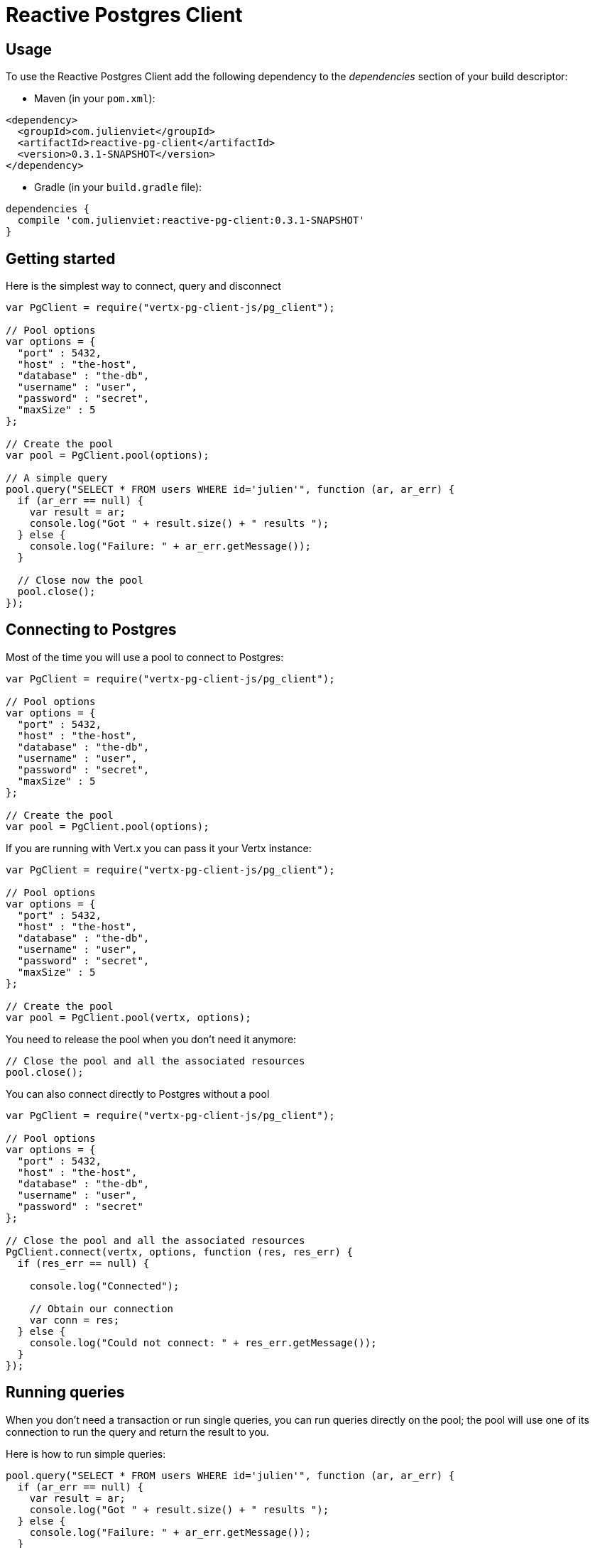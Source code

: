 = Reactive Postgres Client

== Usage

To use the Reactive Postgres Client add the following dependency to the _dependencies_ section of your build descriptor:

* Maven (in your `pom.xml`):

[source,xml,subs="+attributes"]
----
<dependency>
  <groupId>com.julienviet</groupId>
  <artifactId>reactive-pg-client</artifactId>
  <version>0.3.1-SNAPSHOT</version>
</dependency>
----

* Gradle (in your `build.gradle` file):

[source,groovy,subs="+attributes"]
----
dependencies {
  compile 'com.julienviet:reactive-pg-client:0.3.1-SNAPSHOT'
}
----

== Getting started

Here is the simplest way to connect, query and disconnect

[source,js]
----
var PgClient = require("vertx-pg-client-js/pg_client");

// Pool options
var options = {
  "port" : 5432,
  "host" : "the-host",
  "database" : "the-db",
  "username" : "user",
  "password" : "secret",
  "maxSize" : 5
};

// Create the pool
var pool = PgClient.pool(options);

// A simple query
pool.query("SELECT * FROM users WHERE id='julien'", function (ar, ar_err) {
  if (ar_err == null) {
    var result = ar;
    console.log("Got " + result.size() + " results ");
  } else {
    console.log("Failure: " + ar_err.getMessage());
  }

  // Close now the pool
  pool.close();
});

----

== Connecting to Postgres

Most of the time you will use a pool to connect to Postgres:

[source,js]
----
var PgClient = require("vertx-pg-client-js/pg_client");

// Pool options
var options = {
  "port" : 5432,
  "host" : "the-host",
  "database" : "the-db",
  "username" : "user",
  "password" : "secret",
  "maxSize" : 5
};

// Create the pool
var pool = PgClient.pool(options);

----

If you are running with Vert.x you can pass it your Vertx instance:

[source,js]
----
var PgClient = require("vertx-pg-client-js/pg_client");

// Pool options
var options = {
  "port" : 5432,
  "host" : "the-host",
  "database" : "the-db",
  "username" : "user",
  "password" : "secret",
  "maxSize" : 5
};

// Create the pool
var pool = PgClient.pool(vertx, options);

----

You need to release the pool when you don't need it anymore:

[source,js]
----

// Close the pool and all the associated resources
pool.close();

----

You can also connect directly to Postgres without a pool

[source,js]
----
var PgClient = require("vertx-pg-client-js/pg_client");

// Pool options
var options = {
  "port" : 5432,
  "host" : "the-host",
  "database" : "the-db",
  "username" : "user",
  "password" : "secret"
};

// Close the pool and all the associated resources
PgClient.connect(vertx, options, function (res, res_err) {
  if (res_err == null) {

    console.log("Connected");

    // Obtain our connection
    var conn = res;
  } else {
    console.log("Could not connect: " + res_err.getMessage());
  }
});

----

== Running queries

When you don't need a transaction or run single queries, you can run queries directly on the pool; the pool
will use one of its connection to run the query and return the result to you.

Here is how to run simple queries:

[source,js]
----
pool.query("SELECT * FROM users WHERE id='julien'", function (ar, ar_err) {
  if (ar_err == null) {
    var result = ar;
    console.log("Got " + result.size() + " results ");
  } else {
    console.log("Failure: " + ar_err.getMessage());
  }
});

----

You can do the same with prepared queries.

The sql string can refer to parameters by position, using `$1`, `$2`, etc…​

[source,js]
----
var Tuple = require("vertx-pg-client-js/tuple");
pool.preparedQuery("SELECT * FROM users WHERE id=$1", Tuple.of("julien"), function (ar, ar_err) {
  if (ar_err == null) {
    var result = ar;
    console.log("Got " + result.size() + " results ");
  } else {
    console.log("Failure: " + ar_err.getMessage());
  }
});

----

Query methods return a `link:../../jsdoc/module-vertx-pg-client-js_pg_result-PgResult.html[PgResult]` instance that works for _select_ statements

[source,js]
----
pool.preparedQuery("SELECT first_name, last_name FROM users", function (ar, ar_err) {
  if (ar_err == null) {
    var result = ar;
    Array.prototype.forEach.call(result, function(row) {
      console.log("User " + row.getString(0) + " " + row.getString(1));
    });
  } else {
    console.log("Failure: " + ar_err.getMessage());
  }
});

----

or _update_/_insert_ statements:

[source,js]
----
var Tuple = require("vertx-pg-client-js/tuple");
pool.preparedQuery("\"INSERT INTO users (first_name, last_name) VALUES ($1, $2)", Tuple.of("Julien", "Viet"), function (ar, ar_err) {
  if (ar_err == null) {
    var result = ar;
    console.log(result.updatedCount());
  } else {
    console.log("Failure: " + ar_err.getMessage());
  }
});

----

The `link:../../jsdoc/module-vertx-pg-client-js_row-Row.html[Row]` gives you access to your data by index

[source,js]
----
console.log("User " + row.getString(0) + " " + row.getString(1));

----

or by name

[source,js]
----
console.log("User " + row.getString("first_name") + " " + row.getString("last_name"));

----

You can access a wide variety of of types

[source,js]
----

var firstName = row.getString("first_name");
var male = row.getBoolean("male");
var age = row.getInteger("age");

// ...


----

You can execute prepared batch

[source,js]
----
var Tuple = require("vertx-pg-client-js/tuple");

// Add commands to the batch
var batch = [];
batch.push(Tuple.of("julien", "Julien Viet"));
batch.push(Tuple.of("emad", "Emad Alblueshi"));

// Execute the prepared batch
connection.preparedBatch("INSERT INTO USERS (id, name) VALUES ($1, $2)", batch, function (res, res_err) {
  if (res_err == null) {

    // Process results
    var results = res;
  } else {
    console.log("Batch failed " + res_err);
  }
});

----

You can cache prepared statements:

[source,js]
----
var PgClient = require("vertx-pg-client-js/pg_client");

// Enable prepare statements
options.cachePreparedStatements = true;

var pool = PgClient.pool(vertx, options);

----

== Using connections

When you need to execute sequential queries (without a transaction), you can create a new connection
or borrow one from the pool:

[source,js]
----
Code not translatable
----

Prepared queries can be managed:

[source,js]
----
var Tuple = require("vertx-pg-client-js/tuple");
connection.prepare("SELECT * FROM users WHERE first_name LIKE $1", function (ar1, ar1_err) {
  if (ar1_err == null) {
    var pq = ar1;
    var query = pq.createQuery(Tuple.of("julien"));
    query.execute(function (ar2, ar2_err) {
      if (ar2_err == null) {
        // All rows
        var result = ar2;
      }
    });
  }
});

----

NOTE: prepared query caching depends on the `link:../dataobjects.html#PgConnectOptions#setCachePreparedStatements[cachePreparedStatements]` and
does not depend on whether you are creating prepared statement or use `link:../../jsdoc/module-vertx-pg-client-js_pg_client-PgClient.html#preparedQuery[direct prepared queries]`

By default the query will fetch all results, you can override this and define a maximum fetch size using cursors:

[source,js]
----
var Tuple = require("vertx-pg-client-js/tuple");
connection.prepare("SELECT * FROM users WHERE first_name LIKE $1", function (ar1, ar1_err) {
  if (ar1_err == null) {
    var pq = ar1;
    var query = pq.createQuery(Tuple.of("julien")).fetch(50);
    query.execute(function (ar2, ar2_err) {
      if (ar2_err == null) {
        var result = ar2;

        // Check for more ?
        if (query.hasMore()) {
          query.execute(function (ar3, ar3_err) {
            // More results, and so on...
          });
        } else {
          // No more results
        }
      }
    });
  }
});

----

Cursors shall be closed when they are released prematurely:

[source,js]
----
var Tuple = require("vertx-pg-client-js/tuple");
connection.prepare("SELECT * FROM users WHERE first_name LIKE $1", function (ar1, ar1_err) {
  if (ar1_err == null) {
    var pq = ar1;
    var query = pq.createQuery(Tuple.of("julien")).fetch(50);
    query.execute(function (ar2, ar2_err) {
      if (ar2_err == null) {
        // Close the cursor
        query.close();
      }
    });
  }
});

----

A stream API is also available for cursors:

[source,js]
----
var Tuple = require("vertx-pg-client-js/tuple");
connection.prepare("SELECT * FROM users WHERE first_name LIKE $1", function (ar1, ar1_err) {
  if (ar1_err == null) {
    var pq = ar1;

    // Fetch 50 rows at a time
    var stream = pq.createStream(50, Tuple.of("julien"));

    // Use the stream
    stream.exceptionHandler(function (err) {
      console.log("Error: " + err.getMessage());
    });
    stream.endHandler(function (v) {
      console.log("End of stream");
    });
    stream.handler(function (row) {
      console.log("User: " + row.getString("last_name"));
    });
  }
});

----

The stream fetches the rows by batch of `50` and stream them, when the rows have been passed to the handler,
a new batch of `50` is loaded and so on.

The stream can be resumed or paused, the loaded rows will remain in memory until they are delivered and the cursor
will stop iterating.

You can also use `link:../../jsdoc/module-vertx-pg-client-js_pg_prepared_statement-PgPreparedStatement.html[PgPreparedStatement]` for efficient batching:

[source,js]
----
var Tuple = require("vertx-pg-client-js/tuple");
connection.prepare("INSERT INTO USERS (id, name) VALUES ($1, $2)", function (ar1, ar1_err) {
  if (ar1_err == null) {
    var preparedStatement = ar1;

    // Create a query : bind parameters
    var batch = preparedStatement.createBatch();

    // Add commands to the createBatch
    batch.add(Tuple.of("julien", "Julien Viet"));
    batch.add(Tuple.of("emad", "Emad Alblueshi"));

    batch.execute(function (res, res_err) {
      if (res_err == null) {

        // Process results
        var results = res;
      } else {
        console.log("Batch failed " + res_err);
      }
    });
  }
});

----

== Using transactions

You can execute transaction using SQL `BEGIN`/`COMMIT`/`ROLLBACK`, if you do so you must use
a `link:../../jsdoc/module-vertx-pg-client-js_pg_connection-PgConnection.html[PgConnection]` and manage it yourself.

Or you can use the transaction API of `link:../../jsdoc/module-vertx-pg-client-js_pg_connection-PgConnection.html[PgConnection]`:

[source,js]
----
Code not translatable
----

When Postgres reports the current transaction is failed (e.g the infamous _current transaction is aborted, commands ignored until
end of transaction block_), the transaction is rollbacked and the `link:../../jsdoc/module-vertx-pg-client-js_pg_transaction-PgTransaction.html#abortHandler[abortHandler]`
is called:

[source,js]
----
pool.getConnection(function (res, res_err) {
  if (res_err == null) {

    // Transaction must use a connection
    var conn = res;

    // Begin the transaction
    var tx = conn.begin().abortHandler(function (v) {
      console.log("Transaction failed => rollbacked");
    });

    conn.query("INSERT INTO Users (first_name,last_name) VALUES ('Julien','Viet')", function (ar, ar_err) {
      // Works fine of course
    });
    conn.query("INSERT INTO Users (first_name,last_name) VALUES ('Julien','Viet')", function (ar, ar_err) {
      // Fails and triggers transaction aborts
    });

    // Attempt to commit the transaction
    tx.commit(function (ar, ar_err) {
      // But transaction abortion fails it
    });
  }
});

----

== Pub/sub

Postgres supports pub/sub communication channels.

You can set a `link:../../jsdoc/module-vertx-pg-client-js_pg_connection-PgConnection.html#notificationHandler[notificationHandler]` to receive
Postgres notifications:

[source,js]
----

connection.notificationHandler(function (notification) {
  console.log("Received " + notification.payload + " on channel " + notification.channel);
});

connection.query("LISTEN some-channel", function (ar, ar_err) {
  console.log("Subscribed to channel");
});

----

The `link:../../jsdoc/module-vertx-pg-client-js_pg_subscriber-PgSubscriber.html[PgSubscriber]` is a channel manager managing a single connection that
provides per channel subscription:

[source,js]
----
var PgSubscriber = require("vertx-pg-client-js/pg_subscriber");

var subscriber = PgSubscriber.subscriber(vertx, {
  "port" : 5432,
  "host" : "the-host",
  "database" : "the-db",
  "username" : "user",
  "password" : "secret"
});

// You can set the channel before connect
subscriber.channel("channel1").handler(function (payload) {
  console.log("Received " + payload);
});

subscriber.connect(function (ar, ar_err) {
  if (ar_err == null) {

    // Or you can set the channel after connect
    subscriber.channel("channel2").handler(function (payload) {
      console.log("Received " + payload);
    });
  }
});

----

You can provide a reconnect policy as a function that takes the number of `retries` as argument and returns an `amountOfTime`
value:

* when `amountOfTime < 0`: the subscriber is closed and there is no retry
* when `amountOfTime == 0`: the subscriber retries to connect immediately
* when `amountOfTime > 0`: the subscriber retries after `amountOfTime` milliseconds

[source,js]
----
var PgSubscriber = require("vertx-pg-client-js/pg_subscriber");

var subscriber = PgSubscriber.subscriber(vertx, {
  "port" : 5432,
  "host" : "the-host",
  "database" : "the-db",
  "username" : "user",
  "password" : "secret"
});

// Reconnect at most 10 times after 100 ms each
subscriber.reconnectPolicy(function (retries) {
  if (retries < 10) {
    return 100
  } else {
    return -1
  }
});

----

The default policy is to not reconnect.

== Using SSL/TLS

To configure the client to use SSL connection, you can configure the `link:../dataobjects.html#PgConnectOptions[PgConnectOptions]`
like a Vert.x `NetClient`.

[source,js]
----
var PgClient = require("vertx-pg-client-js/pg_client");

var options = {
  "port" : 5432,
  "host" : "the-host",
  "database" : "the-db",
  "username" : "user",
  "password" : "secret",
  "ssl" : true,
  "pemTrustOptions" : {
    "certPaths" : [
      "/path/to/cert.pem"
    ]
  }
};

PgClient.connect(vertx, options, function (res, res_err) {
  if (res_err == null) {
    // Connected with SSL
  } else {
    console.log("Could not connect " + res_err);
  }
});

----

More information can be found in the http://vertx.io/docs/vertx-core/java/#ssl[Vert.x documentation].

== Using a proxy

You can also configure the client to use an HTTP/1.x CONNECT, SOCKS4a or SOCKS5 proxy.

More information can be found in the http://vertx.io/docs/vertx-core/java/#_using_a_proxy_for_client_connections[Vert.x documentation].